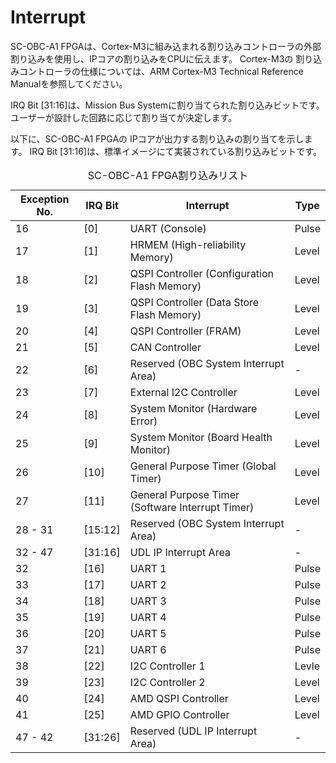 * Interrupt
SC-OBC-A1 FPGAは、Cortex-M3に組み込まれる割り込みコントローラの外部割り込みを使用し、IPコアの割り込みをCPUに伝えます。
Cortex-M3の 割り込みコントローラの仕様については、ARM Cortex-M3 Technical Reference Manualを参照してください。

IRQ Bit [31:16]は、Mission Bus Systemに割り当てられた割り込みビットです。
ユーザーが設計した回路に応じて割り当てが決定します。

以下に、SC-OBC-A1 FPGAの IPコアが出力する割り込みの割り当てを示します。
IRQ Bit [31:16]は、標準イメージにて実装されている割り込みビットです。

#+CAPTION: SC-OBC-A1 FPGA割り込みリスト
| Exception No. | IRQ Bit | Interrupt                                        | Type  |
|---------------+---------+--------------------------------------------------+-------|
|            16 | [0]     | UART (Console)                                   | Pulse |
|            17 | [1]     | HRMEM (High-reliability Memory)                  | Level |
|            18 | [2]     | QSPI Controller (Configuration Flash Memory)     | Level |
|            19 | [3]     | QSPI Controller (Data Store Flash Memory)        | Level |
|            20 | [4]     | QSPI Controller (FRAM)                           | Level |
|            21 | [5]     | CAN Controller                                   | Level |
|            22 | [6]     | Reserved (OBC System Interrupt Area)             | -     |
|            23 | [7]     | External I2C Controller                          | Level |
|            24 | [8]     | System Monitor (Hardware Error)                  | Level |
|            25 | [9]     | System Monitor (Board Health Monitor)            | Level |
|            26 | [10]    | General Purpose Timer (Global Timer)             | Level |
|            27 | [11]    | General Purpose Timer (Software Interrupt Timer) | Level |
|       28 - 31 | [15:12] | Reserved (OBC System Interrupt Area)             | -     |
|       32 - 47 | [31:16] | UDL IP Interrupt Area                            | -     |
|            32 | [16]    | UART 1                                           | Pulse |
|            33 | [17]    | UART 2                                           | Pulse |
|            34 | [18]    | UART 3                                           | Pulse |
|            35 | [19]    | UART 4                                           | Pulse |
|            36 | [20]    | UART 5                                           | Pulse |
|            37 | [21]    | UART 6                                           | Pulse |
|            38 | [22]    | I2C Controller 1                                 | Levle |
|            39 | [23]    | I2C Controller 2                                 | Level |
|            40 | [24]    | AMD QSPI Controller                              | Level |
|            41 | [25]    | AMD GPIO Controller                              | Level |
|       47 - 42 | [31:26] | Reserved (UDL IP Interrupt Area)                 | -     |
